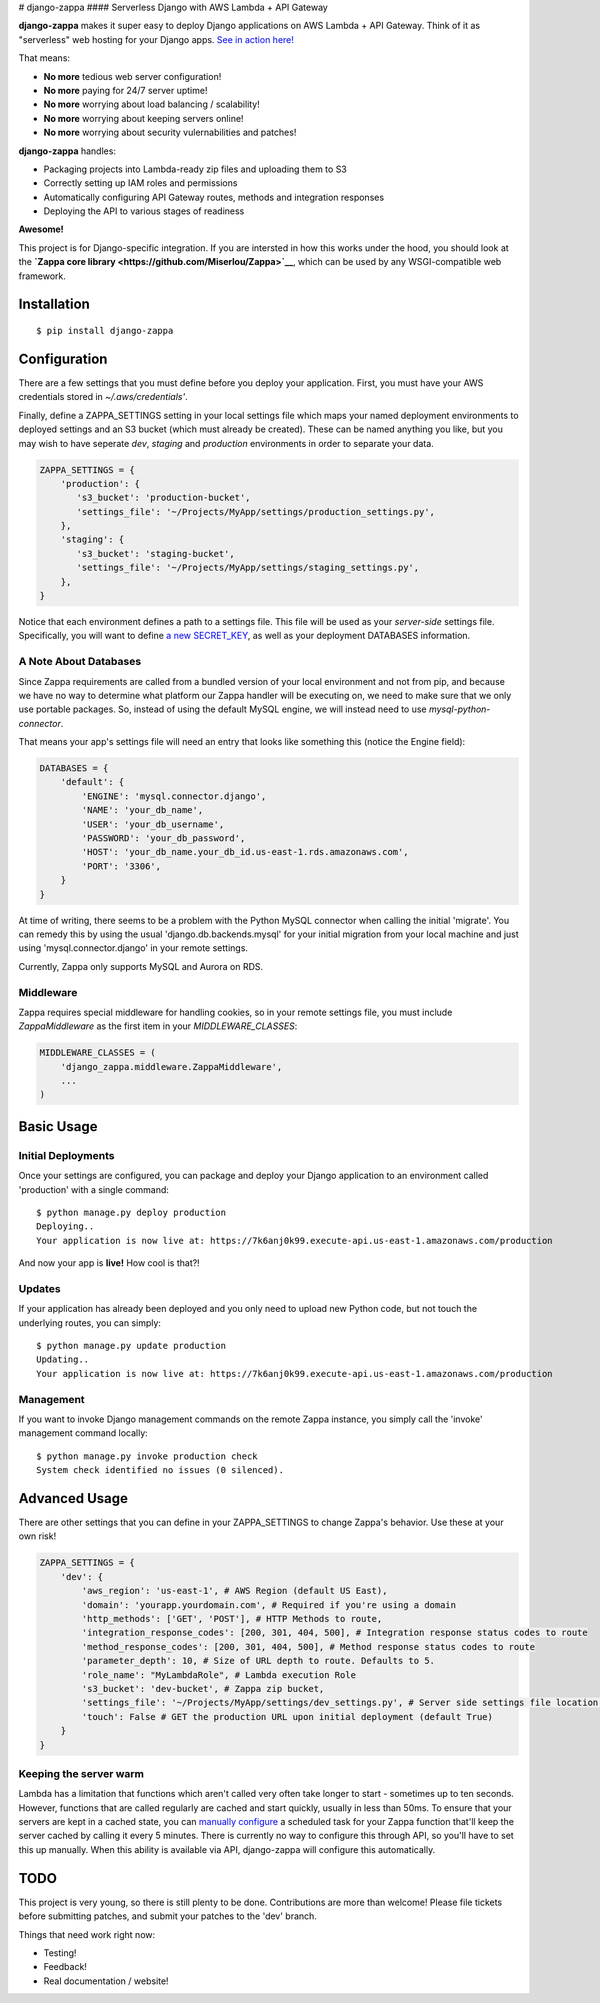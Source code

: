 |Logo placeholder| # django-zappa |Build Status| #### Serverless Django
with AWS Lambda + API Gateway

**django-zappa** makes it super easy to deploy Django applications on
AWS Lambda + API Gateway. Think of it as "serverless" web hosting for
your Django apps. `See in action
here! <https://swe19z3zr7.execute-api.us-east-1.amazonaws.com/fadmin/>`__

That means:

-  **No more** tedious web server configuration!
-  **No more** paying for 24/7 server uptime!
-  **No more** worrying about load balancing / scalability!
-  **No more** worrying about keeping servers online!
-  **No more** worrying about security vulernabilities and patches!

**django-zappa** handles:

-  Packaging projects into Lambda-ready zip files and uploading them to
   S3
-  Correctly setting up IAM roles and permissions
-  Automatically configuring API Gateway routes, methods and integration
   responses
-  Deploying the API to various stages of readiness

**Awesome!**

This project is for Django-specific integration. If you are intersted in
how this works under the hood, you should look at the **`Zappa core
library <https://github.com/Miserlou/Zappa>`__**, which can be used by
any WSGI-compatible web framework.

Installation
============

::

    $ pip install django-zappa

Configuration
=============

There are a few settings that you must define before you deploy your
application. First, you must have your AWS credentials stored in
*~/.aws/credentials'*.

Finally, define a ZAPPA\_SETTINGS setting in your local settings file
which maps your named deployment environments to deployed settings and
an S3 bucket (which must already be created). These can be named
anything you like, but you may wish to have seperate *dev*, *staging*
and *production* environments in order to separate your data.

.. code:: python

    ZAPPA_SETTINGS = {
        'production': {
           's3_bucket': 'production-bucket',
           'settings_file': '~/Projects/MyApp/settings/production_settings.py',
        },
        'staging': {
           's3_bucket': 'staging-bucket',
           'settings_file': '~/Projects/MyApp/settings/staging_settings.py',
        },
    }

Notice that each environment defines a path to a settings file. This
file will be used as your *server-side* settings file. Specifically, you
will want to define `a new
SECRET\_KEY <https://gist.github.com/Miserlou/a9cbe22d06cbabc07f21>`__,
as well as your deployment DATABASES information.

A Note About Databases
----------------------

Since Zappa requirements are called from a bundled version of your local
environment and not from pip, and because we have no way to determine
what platform our Zappa handler will be executing on, we need to make
sure that we only use portable packages. So, instead of using the
default MySQL engine, we will instead need to use
*mysql-python-connector*.

That means your app's settings file will need an entry that looks like
something this (notice the Engine field):

.. code:: python

    DATABASES = {
        'default': {
            'ENGINE': 'mysql.connector.django',
            'NAME': 'your_db_name',
            'USER': 'your_db_username',
            'PASSWORD': 'your_db_password',
            'HOST': 'your_db_name.your_db_id.us-east-1.rds.amazonaws.com',
            'PORT': '3306',
        }
    }

At time of writing, there seems to be a problem with the Python MySQL
connector when calling the initial 'migrate'. You can remedy this by
using the usual 'django.db.backends.mysql' for your initial migration
from your local machine and just using 'mysql.connector.django' in your
remote settings.

Currently, Zappa only supports MySQL and Aurora on RDS.

Middleware
----------

Zappa requires special middleware for handling cookies, so in your
remote settings file, you must include *ZappaMiddleware* as the first
item in your *MIDDLEWARE\_CLASSES*:

.. code:: python

    MIDDLEWARE_CLASSES = (
        'django_zappa.middleware.ZappaMiddleware',
        ...
    )

Basic Usage
===========

Initial Deployments
-------------------

Once your settings are configured, you can package and deploy your
Django application to an environment called 'production' with a single
command:

::

    $ python manage.py deploy production
    Deploying..
    Your application is now live at: https://7k6anj0k99.execute-api.us-east-1.amazonaws.com/production

And now your app is **live!** How cool is that?!

Updates
-------

If your application has already been deployed and you only need to
upload new Python code, but not touch the underlying routes, you can
simply:

::

    $ python manage.py update production
    Updating..
    Your application is now live at: https://7k6anj0k99.execute-api.us-east-1.amazonaws.com/production

Management
----------

If you want to invoke Django management commands on the remote Zappa
instance, you simply call the 'invoke' management command locally:

::

    $ python manage.py invoke production check
    System check identified no issues (0 silenced).

Advanced Usage
==============

There are other settings that you can define in your ZAPPA\_SETTINGS to
change Zappa's behavior. Use these at your own risk!

.. code:: python

    ZAPPA_SETTINGS = {
        'dev': {
            'aws_region': 'us-east-1', # AWS Region (default US East),
            'domain': 'yourapp.yourdomain.com', # Required if you're using a domain
            'http_methods': ['GET', 'POST'], # HTTP Methods to route,
            'integration_response_codes': [200, 301, 404, 500], # Integration response status codes to route
            'method_response_codes': [200, 301, 404, 500], # Method response status codes to route
            'parameter_depth': 10, # Size of URL depth to route. Defaults to 5.
            'role_name': "MyLambdaRole", # Lambda execution Role
            's3_bucket': 'dev-bucket', # Zappa zip bucket,
            'settings_file': '~/Projects/MyApp/settings/dev_settings.py', # Server side settings file location,
            'touch': False # GET the production URL upon initial deployment (default True)
        }
    }

Keeping the server warm
-----------------------

Lambda has a limitation that functions which aren't called very often
take longer to start - sometimes up to ten seconds. However, functions
that are called regularly are cached and start quickly, usually in less
than 50ms. To ensure that your servers are kept in a cached state, you
can `manually configure <http://stackoverflow.com/a/27382253>`__ a
scheduled task for your Zappa function that'll keep the server cached by
calling it every 5 minutes. There is currently no way to configure this
through API, so you'll have to set this up manually. When this ability
is available via API, django-zappa will configure this automatically.

TODO
====

This project is very young, so there is still plenty to be done.
Contributions are more than welcome! Please file tickets before
submitting patches, and submit your patches to the 'dev' branch.

Things that need work right now:

-  Testing!
-  Feedback!
-  Real documentation / website!

.. |Logo placeholder| image:: http://i.imgur.com/vLflpND.gif
.. |Build Status| image:: https://travis-ci.org/Miserlou/django-zappa.svg
   :target: https://travis-ci.org/Miserlou/django-zappa


